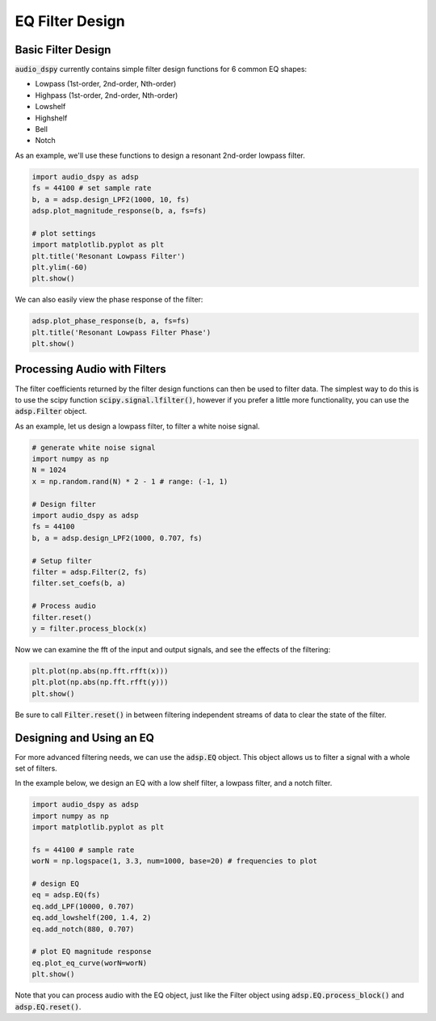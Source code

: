 EQ Filter Design
================

.. sectionathor:: Jatin Chowdhury

Basic Filter Design
-------------------

:code:`audio_dspy` currently contains simple filter design functions
for 6 common EQ shapes:

* Lowpass (1st-order, 2nd-order, Nth-order)
* Highpass (1st-order, 2nd-order, Nth-order)
* Lowshelf
* Highshelf
* Bell
* Notch

As an example, we'll use these functions to design a resonant
2nd-order lowpass filter.

.. code-block:: python

    import audio_dspy as adsp
    fs = 44100 # set sample rate
    b, a = adsp.design_LPF2(1000, 10, fs)
    adsp.plot_magnitude_response(b, a, fs=fs)

    # plot settings
    import matplotlib.pyplot as plt
    plt.title('Resonant Lowpass Filter')
    plt.ylim(-60)
    plt.show()

.. image:: ../examples/lowpass.png
  :width: 400

We can also easily view the phase response of the filter:

.. code-block:: python

    adsp.plot_phase_response(b, a, fs=fs)
    plt.title('Resonant Lowpass Filter Phase')
    plt.show()

.. image:: ../examples/lowpass_phase.png
  :width: 400

Processing Audio with Filters
-----------------------------

The filter coefficients returned by the filter design functions can then be
used to filter data. The simplest way to do this is to use the scipy function
:code:`scipy.signal.lfilter()`, however if you prefer a little more
functionality, you can use the :code:`adsp.Filter` object.

As an example, let us design a lowpass filter, to filter a white noise
signal.

.. code-block:: python

    # generate white noise signal
    import numpy as np
    N = 1024
    x = np.random.rand(N) * 2 - 1 # range: (-1, 1)

    # Design filter
    import audio_dspy as adsp
    fs = 44100
    b, a = adsp.design_LPF2(1000, 0.707, fs)

    # Setup filter
    filter = adsp.Filter(2, fs)
    filter.set_coefs(b, a)

    # Process audio
    filter.reset()
    y = filter.process_block(x)


Now we can examine the fft of the input and output signals, and see the
effects of the filtering:

.. code-block:: python

    plt.plot(np.abs(np.fft.rfft(x)))
    plt.plot(np.abs(np.fft.rfft(y)))
    plt.show()

.. image:: ../examples/filt_example.png
  :width: 400

Be sure to call :code:`Filter.reset()` in between filtering independent streams
of data to clear the state of the filter.

Designing and Using an EQ
-------------------------

For more advanced filtering needs, we can use the :code:`adsp.EQ` object.
This object allows us to filter a signal with a whole set of filters.

In the example below, we design an EQ with a low shelf filter, a lowpass
filter, and a notch filter.

.. code-block:: python

    import audio_dspy as adsp
    import numpy as np
    import matplotlib.pyplot as plt

    fs = 44100 # sample rate
    worN = np.logspace(1, 3.3, num=1000, base=20) # frequencies to plot

    # design EQ
    eq = adsp.EQ(fs)
    eq.add_LPF(10000, 0.707)
    eq.add_lowshelf(200, 1.4, 2)
    eq.add_notch(880, 0.707)

    # plot EQ magnitude response
    eq.plot_eq_curve(worN=worN)
    plt.show()

.. image:: ../examples/eq_example.png
    :width: 400

Note that you can process audio with the EQ object, just like the Filter object
using :code:`adsp.EQ.process_block()` and :code:`adsp.EQ.reset()`.
